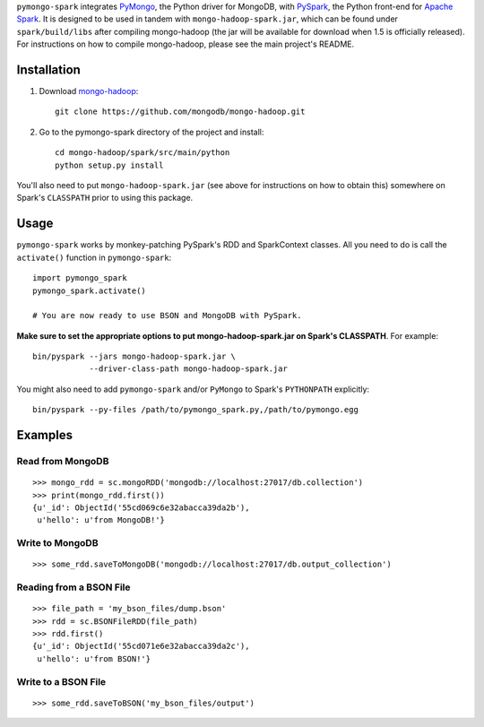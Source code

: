 ``pymongo-spark`` integrates `PyMongo`_, the Python driver for MongoDB, with
`PySpark`_, the Python front-end for `Apache Spark`_. It is designed to be used
in tandem with ``mongo-hadoop-spark.jar``, which can be found under
``spark/build/libs`` after compiling mongo-hadoop (the jar will be available for
download when 1.5 is officially released). For instructions on how to compile
mongo-hadoop, please see the main project's README.

.. _PyMongo: https://pypi.python.org/pypi/pymongo
.. _PySpark: http://spark.apache.org/docs/latest/api/python/pyspark.html
.. _Apache Spark: https://spark.apache.org
.. _releases page: https://github.com/mongodb/mongo-hadoop/releases
.. _mongo-hadoop: https://github.com/mongodb/mongo-hadoop

Installation
------------

1. Download `mongo-hadoop`_::

     git clone https://github.com/mongodb/mongo-hadoop.git

2. Go to the pymongo-spark directory of the project and install::

     cd mongo-hadoop/spark/src/main/python
     python setup.py install

You'll also need to put ``mongo-hadoop-spark.jar`` (see above for instructions
on how to obtain this) somewhere on Spark's ``CLASSPATH`` prior to using this
package.

Usage
-----

``pymongo-spark`` works by monkey-patching PySpark's RDD and SparkContext
classes. All you need to do is call the ``activate()`` function in
``pymongo-spark``::

   import pymongo_spark
   pymongo_spark.activate()

   # You are now ready to use BSON and MongoDB with PySpark.

**Make sure to set the appropriate options to put mongo-hadoop-spark.jar on
Spark's CLASSPATH**. For example::

   bin/pyspark --jars mongo-hadoop-spark.jar \
               --driver-class-path mongo-hadoop-spark.jar

You might also need to add ``pymongo-spark`` and/or ``PyMongo`` to Spark's
``PYTHONPATH`` explicitly::

   bin/pyspark --py-files /path/to/pymongo_spark.py,/path/to/pymongo.egg

Examples
--------

Read from MongoDB
.................

::

   >>> mongo_rdd = sc.mongoRDD('mongodb://localhost:27017/db.collection')
   >>> print(mongo_rdd.first())
   {u'_id': ObjectId('55cd069c6e32abacca39da2b'),
    u'hello': u'from MongoDB!'}

Write to MongoDB
................

::

   >>> some_rdd.saveToMongoDB('mongodb://localhost:27017/db.output_collection')

Reading from a BSON File
........................

::

   >>> file_path = 'my_bson_files/dump.bson'
   >>> rdd = sc.BSONFileRDD(file_path)
   >>> rdd.first()
   {u'_id': ObjectId('55cd071e6e32abacca39da2c'),
    u'hello': u'from BSON!'}

Write to a BSON File
....................

::

   >>> some_rdd.saveToBSON('my_bson_files/output')
